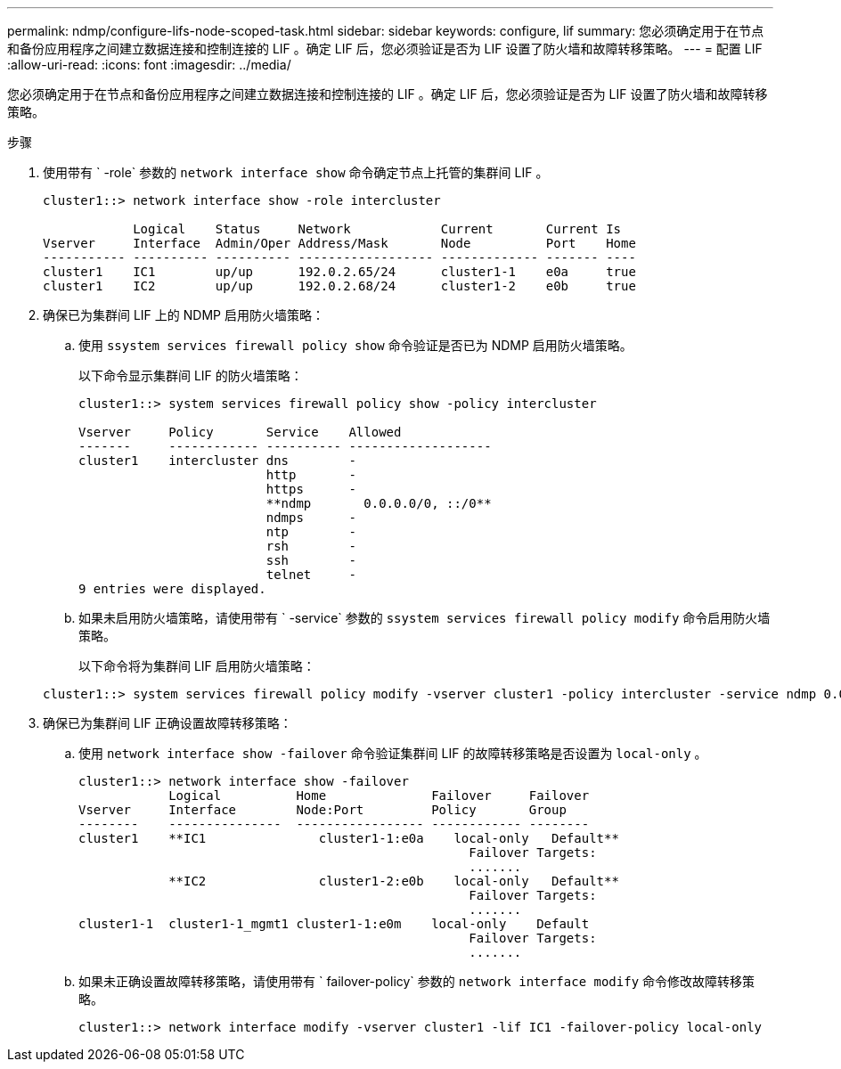 ---
permalink: ndmp/configure-lifs-node-scoped-task.html 
sidebar: sidebar 
keywords: configure, lif 
summary: 您必须确定用于在节点和备份应用程序之间建立数据连接和控制连接的 LIF 。确定 LIF 后，您必须验证是否为 LIF 设置了防火墙和故障转移策略。 
---
= 配置 LIF
:allow-uri-read: 
:icons: font
:imagesdir: ../media/


[role="lead"]
您必须确定用于在节点和备份应用程序之间建立数据连接和控制连接的 LIF 。确定 LIF 后，您必须验证是否为 LIF 设置了防火墙和故障转移策略。

.步骤
. 使用带有 ` -role` 参数的 `network interface show` 命令确定节点上托管的集群间 LIF 。
+
[listing]
----
cluster1::> network interface show -role intercluster

            Logical    Status     Network            Current       Current Is
Vserver     Interface  Admin/Oper Address/Mask       Node          Port    Home
----------- ---------- ---------- ------------------ ------------- ------- ----
cluster1    IC1        up/up      192.0.2.65/24      cluster1-1    e0a     true
cluster1    IC2        up/up      192.0.2.68/24      cluster1-2    e0b     true
----
. 确保已为集群间 LIF 上的 NDMP 启用防火墙策略：
+
.. 使用 `ssystem services firewall policy show` 命令验证是否已为 NDMP 启用防火墙策略。
+
以下命令显示集群间 LIF 的防火墙策略：

+
[listing]
----
cluster1::> system services firewall policy show -policy intercluster

Vserver     Policy       Service    Allowed
-------     ------------ ---------- -------------------
cluster1    intercluster dns        -
                         http       -
                         https      -
                         **ndmp       0.0.0.0/0, ::/0**
                         ndmps      -
                         ntp        -
                         rsh        -
                         ssh        -
                         telnet     -
9 entries were displayed.
----
.. 如果未启用防火墙策略，请使用带有 ` -service` 参数的 `ssystem services firewall policy modify` 命令启用防火墙策略。
+
以下命令将为集群间 LIF 启用防火墙策略：

+
[listing]
----
cluster1::> system services firewall policy modify -vserver cluster1 -policy intercluster -service ndmp 0.0.0.0/0
----


. 确保已为集群间 LIF 正确设置故障转移策略：
+
.. 使用 `network interface show -failover` 命令验证集群间 LIF 的故障转移策略是否设置为 `local-only` 。
+
[listing]
----
cluster1::> network interface show -failover
            Logical          Home              Failover     Failover
Vserver     Interface        Node:Port         Policy       Group
--------    ---------------  ----------------- ------------ --------
cluster1    **IC1               cluster1-1:e0a    local-only   Default**
                                                    Failover Targets:
                                                    .......
            **IC2               cluster1-2:e0b    local-only   Default**
                                                    Failover Targets:
                                                    .......
cluster1-1  cluster1-1_mgmt1 cluster1-1:e0m    local-only    Default
                                                    Failover Targets:
                                                    .......
----
.. 如果未正确设置故障转移策略，请使用带有 ` failover-policy` 参数的 `network interface modify` 命令修改故障转移策略。
+
[listing]
----
cluster1::> network interface modify -vserver cluster1 -lif IC1 -failover-policy local-only
----



